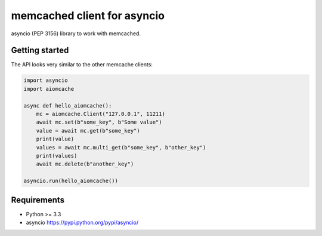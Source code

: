 memcached client for asyncio
============================

asyncio (PEP 3156) library to work with memcached.

.. image:: https://travis-ci.org/aio-libs/aiomcache.svg?branch=master
   :target: https://travis-ci.org/aio-libs/aiomcache


Getting started
---------------

The API looks very similar to the other memcache clients:

.. code:: python

    import asyncio
    import aiomcache

    async def hello_aiomcache():
        mc = aiomcache.Client("127.0.0.1", 11211)
        await mc.set(b"some_key", b"Some value")
        value = await mc.get(b"some_key")
        print(value)
        values = await mc.multi_get(b"some_key", b"other_key")
        print(values)
        await mc.delete(b"another_key")

    asyncio.run(hello_aiomcache())


Requirements
------------

- Python >= 3.3
- asyncio https://pypi.python.org/pypi/asyncio/
